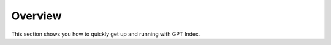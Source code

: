 Overview
=====================================

This section shows you how to quickly get up and running with GPT Index.
